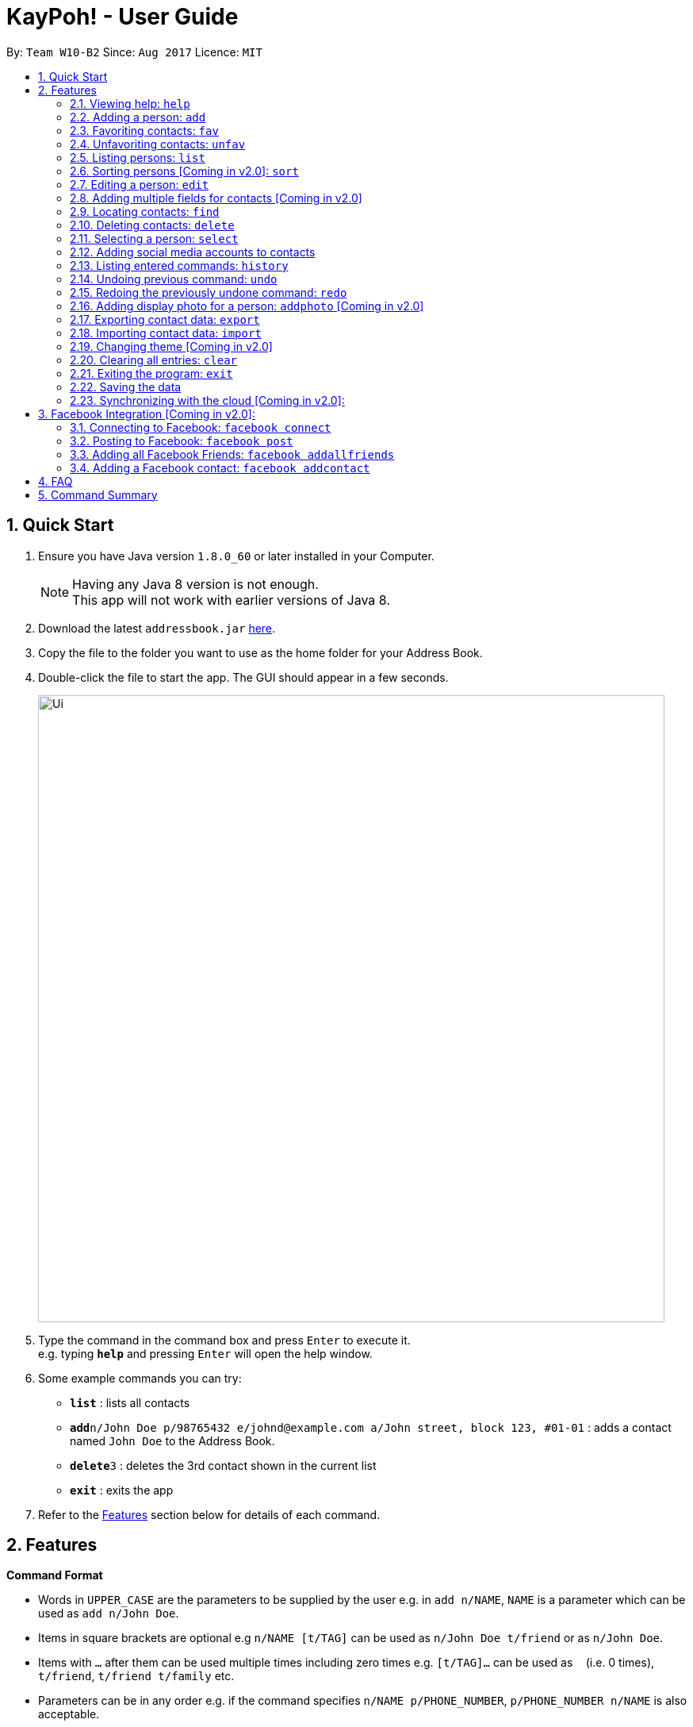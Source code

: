 = KayPoh! - User Guide
:toc:
:toc-title:
:toc-placement: preamble
:sectnums:
:imagesDir: images
:stylesDir: stylesheets
:experimental:
ifdef::env-github[]
:tip-caption: :bulb:
:note-caption: :information_source:
endif::[]
:repoURL: https://github.com/se-edu/addressbook-level4

By: `Team W10-B2`      Since: `Aug 2017`      Licence: `MIT`

== Quick Start

.  Ensure you have Java version `1.8.0_60` or later installed in your Computer.
+
[NOTE]
Having any Java 8 version is not enough. +
This app will not work with earlier versions of Java 8.
+
.  Download the latest `addressbook.jar` link:{repoURL}/releases[here].
.  Copy the file to the folder you want to use as the home folder for your Address Book.
.  Double-click the file to start the app. The GUI should appear in a few seconds.
+
image::Ui.png[width="790"]
+
.  Type the command in the command box and press kbd:[Enter] to execute it. +
e.g. typing *`help`* and pressing kbd:[Enter] will open the help window.
.  Some example commands you can try:

* *`list`* : lists all contacts
* **`add`**`n/John Doe p/98765432 e/johnd@example.com a/John street, block 123, #01-01` : adds a contact named `John Doe` to the Address Book.
* **`delete`**`3` : deletes the 3rd contact shown in the current list
* *`exit`* : exits the app

.  Refer to the link:#features[Features] section below for details of each command.

== Features

====
*Command Format*

* Words in `UPPER_CASE` are the parameters to be supplied by the user e.g. in `add n/NAME`, `NAME` is a parameter which can be used as `add n/John Doe`.
* Items in square brackets are optional e.g `n/NAME [t/TAG]` can be used as `n/John Doe t/friend` or as `n/John Doe`.
* Items with `…`​ after them can be used multiple times including zero times e.g. `[t/TAG]...` can be used as `{nbsp}` (i.e. 0 times), `t/friend`, `t/friend t/family` etc.
* Parameters can be in any order e.g. if the command specifies `n/NAME p/PHONE_NUMBER`, `p/PHONE_NUMBER n/NAME` is also acceptable.
====

=== Viewing help: `help`

Format: `help`

=== Adding a person: `add`

Adds a person to the address book. +
Format: `add n/NAME p/PHONE_NUMBER e/EMAIL a/ADDRESS [f/] [t/TAG]...`

[TIP]
A person can have any number of tags (including 0) +
A person can be favorited just by specifying the prefix `f/` (if unspecified, the person added will not a favorite contact)

Examples:

* `add n/John Doe p/98765432 e/johnd@example.com a/John street, block 123, #01-01`
* `add n/Rob Cross p/92456877 e/rob@example.com a/Kent Ridge Drive 23 t/husband f/`
* `add n/Betsy Crowe t/friend e/betsycrowe@example.com a/Newgate Prison p/1234567 t/criminal`

=== Favoriting contacts: `fav`

Adds the specified person(s) into a list of favorite contacts. +
Format: `fav INDEX [ADDITIONAL INDEXES]`

****
* Adds the person(s) as a favorite contact at the specified `INDEX` or `INDEXES`.
* The index refers to the index number shown in the most recent listing.
* The index *must be a positive integer* 1, 2, 3, ...
****

Examples:

* `list` +
`fav 2` +
Adds the 2nd person in the address book as a favorite contact.
* `list` +
`fav 1 2 3` +
Adds the 1st, 2nd and 3rd person in the address book as favorite contacts.
* `find Betsy` +
`fav 1` +
Adds the 1st person in the results of the `find` command as a favorite contact.

=== Unfavoriting contacts: `unfav`

Removes the specified person(s) from the list of favorite contacts. +
Format: `unfav INDEX [ADDITIONAL INDEXES]`

****
* Removes the person(s) from the list of favorite contacts at the specified `INDEX` or `INDEXES`.
* The index refers to the index number shown in the most recent listing.
* The index *must be a positive integer* 1, 2, 3, ...
****

Examples:

* `list` +
`unfav 2` +
Removes the 2nd person in the address book from the list of favorite contacts.
* `list` +
`unfav 1 2 3` +
Removes the 1st, 2nd and 3rd person in the address book from the list of favorite contacts.
* `find Betsy` +
`unfav 1` +
Removes the 1st person in the results of the `find` command from the list of favorite contacts.

=== Listing persons: `list`

Shows a specific list of persons in the address book based on user's specified option. +
Format: `list [OPTION]`

Options: +

* Default (no option specified) +
Shows a list of all persons in the address book. +
* `fav` [Coming in v2.0] +
Shows a list of all favorite persons in the address book.

Example:

* `list`
* `list fav` [Coming in v2.0] +

=== Sorting persons [Coming in v2.0]: `sort`

Sorts the list of persons in the last person listing. +
Format: `sort SORT_CRITERIA`
****
* Sorts the list of persons in the last person listing based on the specified `SORT_CRITERIA`.
* `SORT_CRITERIA` must be one of the following options:
** `name` - Sorts contacts by their name in alphabetical order.
** `tag` - Sorts contacts by tags in alphabetical order. Contacts with multiple tags will appear more than once.
** `recent` - Sorts contacts based on how recently they are selected.
****

Examples:

* `list` +
`sort name` +
lists all contacts in the address book, sorted by name
* `find bob` +
`sort tag` +
lists all the contacts that contain the keyword `bob`, sorted based on their tags.

=== Editing a person: `edit`

Edits an existing person in the address book. +
Format: `edit INDEX [n/NAME] [p/PHONE] [e/EMAIL] [a/ADDRESS] [f/ OR uf/] [t/TAG]...`

****
* Edits the person at the specified `INDEX`. The index refers to the index number shown in the last person listing. The index *must be a positive integer* 1, 2, 3, ...
* At least one of the optional fields must be provided.
* Existing values will be updated to the input values.
* To change a person's favorite status, you can either specify `f/` or `uf/`.
* When editing tags, the existing tags of the person will be removed i.e adding of tags is not cumulative.
* You can remove all the person's tags by typing `t/` without specifying any tags after it.
****

Examples:

* `edit 1 p/91234567 e/johndoe@example.com` +
Edits the phone number and email address of the 1st person to be `91234567` and `johndoe@example.com` respectively.
* `edit 2 f/` +
Favorites the 2nd person in the address book.
* `edit 3 uf/` +
Unfavorites the 3rd person in the address book.
* `edit 4 n/Betsy Crower t/` +
Edits the name of the 4th person to be `Betsy Crower` and clears all existing tags.

=== Adding multiple fields for contacts [Coming in v2.0]

Edits an existing person in the address book. +
Format: `addf INDEX [p/PHONE]`

****
* Adds another field for the person at the specified `INDEX`. The index refers to the index number shown in the last person listing.
* The index *must be a positive integer* 1, 2, 3, ...
****

Examples:

* `addf 1 p/87654321` +
Adds the phone number 87654321 to the first person.


=== Locating contacts: `find`

==== To find a contact by name:

Finds persons whose names contain any of the given keywords. +
Format: `find KEYWORD [MORE_KEYWORDS]`

****
* The search is case insensitive. e.g `hans` will match `Hans`
* The order of the keywords does not matter. e.g. `Hans Bo` will match `Bo Hans`
* Only the name is searched.
* Only full words will be matched e.g. `Han` will not match `Hans`
* Persons matching at least one keyword will be returned (i.e. `OR` search). e.g. `Hans Bo` will return `Hans Gruber`, `Bo Yang`
****

Examples:

* `find John` +
Returns `john` and `John Doe`
* `find Betsy Tim John` +
Returns any person having names `Betsy`, `Tim`, or `John`

[[find-by-tag]]
==== To find a contact by tag [Coming in v2.0]:

Finds persons who are assigned the input tag. +
Format: `find t/TAG`

Examples:

* `find t/colleagues` +
Returns all contacts with the tag `colleagues`

=== Deleting contacts: `delete`

==== To delete a single person:

Deletes the specified person from the address book. +
Format: `delete INDEX`

****
* Deletes the person at the specified `INDEX`.
* The index refers to the index number shown in the most recent listing.
* The index *must be a positive integer* 1, 2, 3, ...
****

Examples:

* `list` +
`delete 2` +
Deletes the 2nd person in the address book.
* `find Betsy` +
`delete 1` +
Deletes the 1st person in the results of the `find` command.

==== To delete multiple persons:

Deletes the specified person from the address book. +
Format: `delete INDEX...`

****
* Deletes the persons at the specified `INDEX`.
* The index refers to the index number shown in the most recent listing.
* The index *must be a positive integer* 1, 2, 3, ...
* The indexes *must be listed in descending order* e.g. 8 7 6 ...
****

Examples:

* `list` +
`delete 8 7` +
Deletes the 8th and 7th person in the address book.

==== To delete contacts with a certain tag [Coming in v2.0]:

Deletes all contacts that have a certain tag from the address book. +
Format: `delete t/TAG`

[NOTE]
All contacts with the input tag will be deleted.
Make sure that none of the contacts that you do not intend to delete have the input tag.
You can use the <<find-by-tag, find command>> to view all contacts that have the tag.

Examples:
* `delete t/temp`
Deletes all contacts with the tag `temp`

=== Selecting a person: `select`

Selects the person identified by the index number used in the last person listing. +
Format: `select INDEX`

****
* Selects the person and loads the Google search page the person at the specified `INDEX`.
* The index refers to the index number shown in the most recent listing.
* The index *must be a positive integer* `1, 2, 3, ...`
****

Examples:

* `list` +
`select 2` +
Selects the 2nd person in the address book.
* `find Betsy` +
`select 1` +
Selects the 1st person in the results of the `find` command.

=== Adding social media accounts to contacts

==== To add a Facebook account:

Adds a Facebook account with the username provided to the person identified by the index
Format: `addfacebook INDEX USERNAME`

Examples:

`list` +
`addfacebook 1 alexyeoh` +
Adds a Facebook username 'alexyeoh' to the first person in the address book.

==== To add a Instagram account:

Adds an Instagram account with the username provided to the person identified by the index
Format: `addinstagram INDEX USERNAME`

Examples:

`list` +
`addinstagram 1 alexyeoh` +
Adds an Instagram username 'alexyeoh' to the first person in the address book.

==== To add a Twitter account:

Adds a Twitter account with the username provided to the person identified by the index
Format: `addtwitter INDEX USERNAME`

Examples:

`list` +
`addfacebook 1 alexyeoh` +
Adds a Twitter username 'alexyeoh' to the first person in the address book.

=== Listing entered commands: `history`

Lists all the commands that you have entered in reverse chronological order. +
Format: `history`

[NOTE]
====
Pressing the kbd:[&uarr;] and kbd:[&darr;] arrows will display the previous and next input respectively in the command box.
====

// tag::undoredo[]
=== Undoing previous command: `undo`

Restores the address book to the state before the previous _undoable_ command was executed. +
Format: `undo`

[NOTE]
====
Undoable commands: those commands that modify the address book's content (`add`, `delete`, `edit` and `clear`).
====

Examples:

* `delete 1` +
`list` +
`undo` (reverses the `delete 1` command) +

* `select 1` +
`list` +
`undo` +
The `undo` command fails as there are no undoable commands executed previously.

* `delete 1` +
`clear` +
`undo` (reverses the `clear` command) +
`undo` (reverses the `delete 1` command) +

=== Redoing the previously undone command: `redo`

Reverses the most recent `undo` command. +
Format: `redo`

Examples:

* `delete 1` +
`undo` (reverses the `delete 1` command) +
`redo` (reapplies the `delete 1` command) +

* `delete 1` +
`redo` +
The `redo` command fails as there are no `undo` commands executed previously.

* `delete 1` +
`clear` +
`undo` (reverses the `clear` command) +
`undo` (reverses the `delete 1` command) +
`redo` (reapplies the `delete 1` command) +
`redo` (reapplies the `clear` command) +
// end::undoredo[]

=== Adding display photo for a person: `addphoto` [Coming in v2.0]

Adds a display photo for a person. +
Format: `addphoto INDEX FILE_PATH`

****
* Adds a display photo for the person at the specified `INDEX`, using the file at the location specified by `FILE_PATH`.
* The index refers to the index number shown in the most recent listing.
* The index *must be a positive integer* 1, 2, 3, ...
* The input `FILE_PATH` must be an absolute file path, e.g.
** `/Users/seedu/Pictures/photo.jpg` for macOS and Linux
** `c:\Users\seedu\Pictures\photo.jpg` for Windows
****

Examples:

* `list` +
`addphoto 2 /Users/seedu/Pictures/photo.jpg` +
Adds the specified display photo for the 2nd person in the address book.
* `find Betsy` +
`addphoto 1 /Users/seedu/Pictures/betsy.jpg` +
Adds the specified display photo for the 1st person in the results of the `find` command.

[NOTE]
====
If the person already has an existing display photo, issuing this command will update it to the new photo specified.
====

=== Exporting contact data: `export`

Exports contact data to an external file. +
Format: `export FILE_PATH`

****
* Exports contact data to the location specified by `FILE_PATH`. The user must have *write access* to the specified file path.
* The input `FILE_PATH` must be an absolute file path.
** `/Users/seedu/Documents/exportData.xml` for macOS and Linux
** `c:\Users\seedu\Documents\exportData.xml` for Windows
****

Examples:

* `export /Users/seedu/Documents/exportData.xml` +
exports contact data to the location `/Users/seedu/Documents/exportData.xml`

=== Importing contact data: `import`

Imports contact data from an external file. +
Format: `import FILE_PATH`

****
* Imports contact data from data file at the location specified by `FILE_PATH`. The user must have *read access* to the specified file path.
* The input `FILE_PATH` must be an absolute file path, e.g.
** `/Users/seedu/Documents/exportData.xml` for macOS and Linux
** `c:\Users\seedu\Documents\exportData.xml` for Windows
****

Examples:

* `import /Users/seedu/Documents/exportData.xml` +
imports contact data to the location `/Users/seedu/Documents/exportData.xml`

=== Changing theme [Coming in v2.0]

Changes the theme of the program for a different look and feel. +
Format: `theme [OPTION]`

Options:

* `light` +
Changes the theme of the program to a light color scheme.
* `dark` +
Changes the theme of the program to a dark color scheme.

Example:

* `theme light`
* `theme dark`

=== Clearing all entries: `clear`

Clears all entries from the address book. +
Format: `clear`


=== Exiting the program: `exit`

Exits the program. +
Format: `exit`

=== Saving the data

Address book data are saved in the hard disk automatically after any command that changes the data. +
There is no need to save manually.

=== Synchronizing with the cloud [Coming in v2.0]:

==== Configuring your cloud account: `sync`

Configures the addressbook to synchronize with the cloud using the given user credentials. +
Format: `sync u/USERNAME p/PASSWORD`

==== Synchronizing
Address book data is automatically synchronized with cloud when an internet connection is available. +
There is no need to synchronize manually.

==== Removing your cloud account: `unsync`

Stops synchronizing of contact information with any previously configured cloud accounts. +
Format: `unsync`

== Facebook Integration [Coming in v2.0]:

=== Connecting to Facebook: `facebook connect`

To synchronize your AddressBook with your personal Facebook account. +
Format: `facebook connect`

****
* Launches a Facebook authorization page in the browser
* Key in your credentials
****

=== Posting to Facebook: `facebook post`

To post a status to your Facebook account. +
Format: `facebook post STATUS`

****
* First you need to ensure your account is recognised by Facebook developers account
* Checks if account has been authenticated
* Posts to Facebook
****

Examples:

* `facebook post helloworld` +
posts 'helloworld' to Facebook account

=== Adding all Facebook Friends: `facebook addallfriends`

To add all your Facebook friends into your AddressBook. +
Format: `facebook addallfriends`

****
* First ensures that Facebook has already been connected
* Adds all the friends to AddressBook
****


=== Adding a Facebook contact: `facebook addcontact`

To search for a specific Facebook User and add that User to AddressBook. +
Format: `facebook addcontact USER_NAME`

****
* First ensures that Facebook has already been connected
* Searches Facebook database for User
* Prompts user to choose which contact to add
* Adds that contact to AddressBook
****

Examples:

* `facebook addcontact Barack Obama` +
adds Facebook User named 'Barack Obama' to AddressBook

== FAQ

*Q*: How do I transfer my data to another Computer? +
*A*: Install the app in the other computer and overwrite the empty data file it creates with the file that contains the data of your previous Address Book folder.

== Command Summary

* *Add* `add n/NAME p/PHONE_NUMBER e/EMAIL a/ADDRESS [t/TAG]...` +
e.g. `add n/James Ho p/22224444 e/jamesho@example.com a/123, Clementi Rd, 1234665 t/friend t/colleague`
* *Clear* : `clear`
* *Delete* : `delete INDEX` +
e.g. `delete 3`
* *Edit* : `edit INDEX [n/NAME] [p/PHONE_NUMBER] [e/EMAIL] [a/ADDRESS] [t/TAG]...` +
e.g. `edit 2 n/James Lee e/jameslee@example.com`
* *Find* : `find KEYWORD [MORE_KEYWORDS]` +
e.g. `find James Jake`
* *List* : `list`
* *Help* : `help`
* *Select* : `select INDEX` +
e.g.`select 2`
* *History* : `history`
* *Undo* : `undo`
* *Redo* : `redo`
